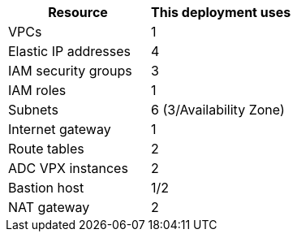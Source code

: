 // Replace the <n> in each row to specify the number of resources used in this deployment. Remove the rows for resources that aren’t used.
|===
|Resource |This deployment uses

// Space needed to maintain table headers
|VPCs |1
|Elastic IP addresses |4
|IAM security groups |3
|IAM roles |1
|Subnets |6 (3/Availability Zone)
|Internet gateway |1
|Route tables |2
|ADC VPX instances |2
|Bastion host |1/2
|NAT gateway |2
|===
